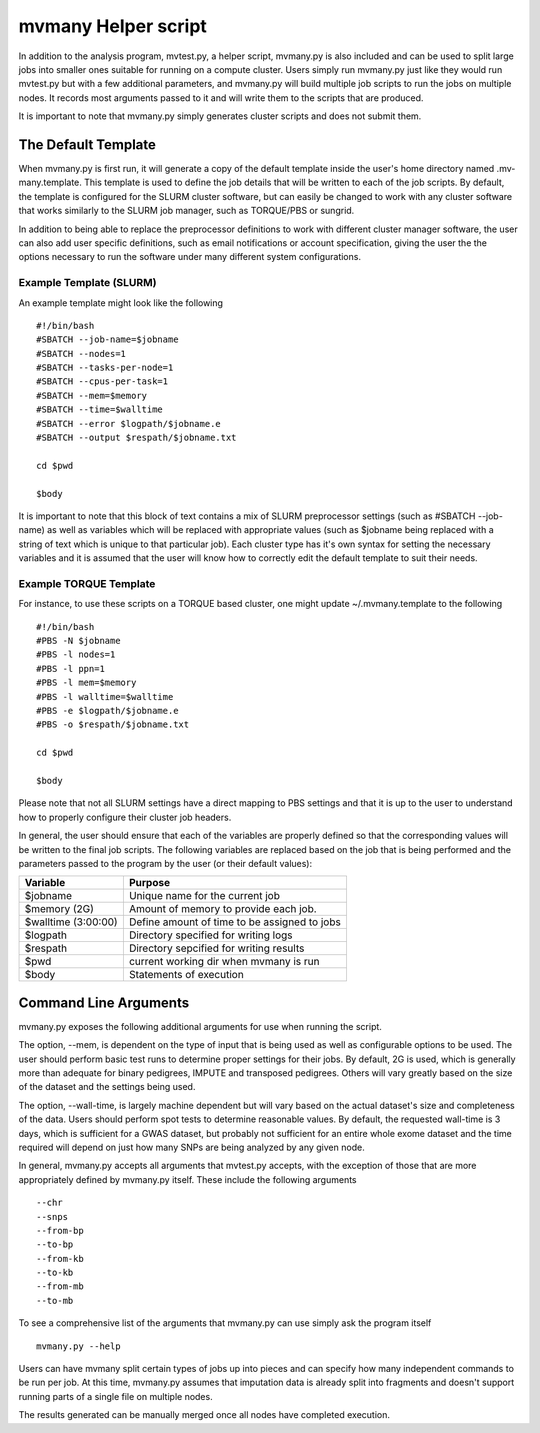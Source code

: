mvmany Helper script
=====================

In addition to the analysis program, mvtest.py, a helper script, mvmany.py is
also included and can be used to split large jobs into smaller ones suitable
for running on a compute cluster. Users simply run mvmany.py just like they
would run mvtest.py but with a few additional parameters, and mvmany.py will
build multiple job scripts to run the jobs on multiple nodes. It records most
arguments passed to it and will write them to the scripts that are produced.

It is important to note that mvmany.py simply generates cluster scripts and
does not submit them.

The Default Template
++++++++++++++++++++

When mvmany.py is first run, it will generate a copy of the default template
inside the user's home directory named .mv-many.template. This template is
used to define the job details that will be written to each of the job scripts.
By default, the template is configured for the SLURM cluster software, but can
easily be changed to work with any cluster software that works similarly to
the SLURM job manager, such as TORQUE/PBS or sungrid.

In addition to being able to replace the preprocessor definitions to work with
different cluster manager software, the user can also add user specific
definitions, such as email notifications or account specification, giving the
user the the options necessary to run the software under many different system
configurations.

Example Template (SLURM)
^^^^^^^^^^^^^^^^^^^^^^^^

An example template might look like the following ::

    #!/bin/bash
    #SBATCH --job-name=$jobname
    #SBATCH --nodes=1
    #SBATCH --tasks-per-node=1
    #SBATCH --cpus-per-task=1
    #SBATCH --mem=$memory
    #SBATCH --time=$walltime
    #SBATCH --error $logpath/$jobname.e
    #SBATCH --output $respath/$jobname.txt

    cd $pwd

    $body

It is important to note that this block of text contains a mix of SLURM
preprocessor settings (such as #SBATCH --job-name) as well as variables
which will be replaced with appropriate values (such as $jobname being replaced
with a string of text which is unique to that particular job). Each cluster
type has it's own syntax for setting the necessary variables and it is assumed
that the user will know how to correctly edit the default template to suit
their needs.

Example TORQUE Template
^^^^^^^^^^^^^^^^^^^^^^^

For instance, to use these scripts on a TORQUE based cluster, one might update
~/.mvmany.template to the following ::

    #!/bin/bash
    #PBS -N $jobname
    #PBS -l nodes=1
    #PBS -l ppn=1
    #PBS -l mem=$memory
    #PBS -l walltime=$walltime
    #PBS -e $logpath/$jobname.e
    #PBS -o $respath/$jobname.txt

    cd $pwd

    $body

Please note that not all SLURM settings have a direct mapping to PBS settings
and that it is up to the user to understand how to properly configure their
cluster job headers.

In general, the user should ensure that each of the variables are properly
defined so that the corresponding values will be written to the final job
scripts. The following variables are replaced based on the job that is being
performed and the parameters passed to the program by the user (or their
default values):

.. tabularcolumns:: |p{6cm}|p{9cm}|
=================================  =============================================
  **Variable**                      **Purpose**
=================================  =============================================
  $jobname                          Unique name for the current job
  $memory (2G)                      Amount of memory to provide each job.
  $walltime (3:00:00)               Define amount of time to be assigned to jobs
  $logpath                          Directory specified for writing logs
  $respath                          Directory sepcified for writing results
  $pwd                              current working dir when mvmany is run
  $body                             Statements of execution
=================================  =============================================

Command Line Arguments
++++++++++++++++++++++

mvmany.py exposes the following additional arguments for use when running
the script.

.. option:: --mv-path PATH

   Set path to mvtest.py if it's not in PATH

.. option:: --logpath PATH

   Path to location of job's error output

.. option:: --res-path PATH
   Path to location of job's results

.. option:: --script-path PATH

   Path for writing script files

.. option:: --template FILENAME

   Specify a template other than the default

.. option:: --snps-per-job INTEGER

   Specify the number of SNPs to be run at one time

.. option:: --mem STRING

   Specify the amount of memory to be requested for each job

.. option:: --wall-time

   Specify amount of time to be requested for each job


The option, --mem, is dependent on the type of input that is being used as well
as configurable options to be used. The user should perform basic test runs
to determine proper settings for their jobs. By default, 2G is used, which is
generally more than adequate for binary pedigrees, IMPUTE and transposed
pedigrees. Others will vary greatly based on the size of the dataset and the
settings being used.

The option, --wall-time, is largely machine dependent but will vary based on
the actual dataset's size and completeness of the data. Users should perform
spot tests to determine reasonable values. By default, the requested wall-time
is 3 days, which is sufficient for a GWAS dataset, but probably not
sufficient for an entire whole exome dataset and the time required will depend
on just how many SNPs are being analyzed by any given node.

In general, mvmany.py accepts all arguments that mvtest.py accepts, with the
exception of those that are more appropriately defined by mvmany.py itself.
These include the following arguments ::

    --chr
    --snps
    --from-bp
    --to-bp
    --from-kb
    --to-kb
    --from-mb
    --to-mb

To see a comprehensive list of the arguments that mvmany.py can use simply
ask the program itself ::

    mvmany.py --help



Users can have mvmany split certain types of jobs up into pieces and can
specify how many independent commands to be run per job. At this time,
mvmany.py assumes that imputation data is already split into fragments and
doesn't support running parts of a single file on multiple nodes.

The results generated can be manually merged once all nodes have completed
execution.